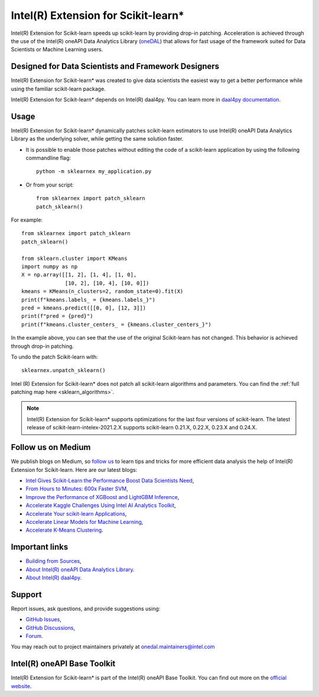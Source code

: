 .. _index:

#####################################################
Intel(R) Extension for Scikit-learn*
#####################################################
Intel(R) Extension for Scikit-learn speeds up scikit-learn by providing drop-in patching.
Acceleration is achieved through the use of the Intel(R) oneAPI Data Analytics Library
(`oneDAL <https://github.com/oneapi-src/oneDAL>`_)
that allows for fast usage of the framework suited for Data Scientists or Machine Learning users.

Designed for Data Scientists and Framework Designers
----------------------------------------------------
Intel(R) Extension for Scikit-learn* was created to give data scientists the easiest way to get a better performance
while using the familiar scikit-learn package.

Intel(R) Extension for Scikit-learn* depends on Intel(R) daal4py. You can learn more in `daal4py documentation <https://intelpython.github.io/daal4py>`_.

Usage
--------------------
Intel(R) Extension for Scikit-learn* dynamically patches scikit-learn estimators to use Intel(R) oneAPI Data Analytics Library
as the underlying solver, while getting the same solution faster.

- It is possible to enable those patches without editing the code of a scikit-learn application by
  using the following commandline flag::

    python -m sklearnex my_application.py

- Or from your script::

    from sklearnex import patch_sklearn
    patch_sklearn()


For example::

    from sklearnex import patch_sklearn
    patch_sklearn()

    from sklearn.cluster import KMeans
    import numpy as np
    X = np.array([[1, 2], [1, 4], [1, 0],
                  [10, 2], [10, 4], [10, 0]])
    kmeans = KMeans(n_clusters=2, random_state=0).fit(X)
    print(f"kmeans.labels_ = {kmeans.labels_}")
    pred = kmeans.predict([[0, 0], [12, 3]])
    print(f"pred = {pred}")
    print(f"kmeans.cluster_centers_ = {kmeans.cluster_centers_}")

In the example above, you can see that the use of the original Scikit-learn
has not changed. This behavior is achieved through drop-in patching.

To undo the patch Scikit-learn with::

    sklearnex.unpatch_sklearn()

Intel (R) Extension for Scikit-learn* does not patch all scikit-learn algorithms and parameters.
You can find the :ref:`full patching map here <sklearn_algorithms>`.

.. note::
    Intel(R) Extension for Scikit-learn* supports optimizations for the last four versions of scikit-learn.
    The latest release of scikit-learn-intelex-2021.2.X supports scikit-learn 0.21.X, 0.22.X, 0.23.X and 0.24.X.

Follow us on Medium
--------------------
We publish blogs on Medium, so `follow us <https://medium.com/intel-analytics-software/tagged/machine-learning>`_
to learn tips and tricks for more efficient data analysis the help of Intel(R) Extension for Scikit-learn.
Here are our latest blogs:

- `Intel Gives Scikit-Learn the Performance Boost Data Scientists Need <https://medium.com/intel-analytics-software/intel-gives-scikit-learn-the-performance-boost-data-scientists-need-42eb47c80b18>`_,
- `From Hours to Minutes: 600x Faster SVM <https://medium.com/intel-analytics-software/from-hours-to-minutes-600x-faster-svm-647f904c31ae>`_,
- `Improve the Performance of XGBoost and LightGBM Inference <https://medium.com/intel-analytics-software/improving-the-performance-of-xgboost-and-lightgbm-inference-3b542c03447e>`_,
- `Accelerate Kaggle Challenges Using Intel AI Analytics Toolkit <https://medium.com/intel-analytics-software/accelerate-kaggle-challenges-using-intel-ai-analytics-toolkit-beb148f66d5a>`_,
- `Accelerate Your scikit-learn Applications <https://medium.com/intel-analytics-software/improving-the-performance-of-xgboost-and-lightgbm-inference-3b542c03447e>`_,
- `Accelerate Linear Models for Machine Learning <https://medium.com/intel-analytics-software/accelerating-linear-models-for-machine-learning-5a75ff50a0fe>`_,
- `Accelerate K-Means Clustering <https://medium.com/intel-analytics-software/accelerate-k-means-clustering-6385088788a1>`_.

Important links
--------------------
- `Building from Sources <https://github.com/intel/scikit-learn-intelex/blob/master/INSTALL.md>`_,
- `About Intel(R) oneAPI Data Analytics Library <https://github.com/oneapi-src/oneDAL>`_.
- `About Intel(R) daal4py <https://github.com/intel/scikit-learn-intelex/tree/master/daal4py>`_.

Support
--------------------
Report issues, ask questions, and provide suggestions using:

- `GitHub Issues <https://github.com/intel/scikit-learn-intelex/issues>`_,
- `GitHub Discussions <https://github.com/intel/scikit-learn-intelex/discussions>`_,
- `Forum <https://community.intel.com/t5/Intel-Distribution-for-Python/bd-p/distribution-python>`_.

You may reach out to project maintainers privately at onedal.maintainers@intel.com

Intel(R) oneAPI Base Toolkit
----------------------------
Intel(R) Extension for Scikit-learn* is part of the Intel(R) oneAPI Base Toolkit.
You can find out more on the `official website <https://software.intel.com/content/www/us/en/develop/tools/oneapi/base-toolkit.html>`_.
